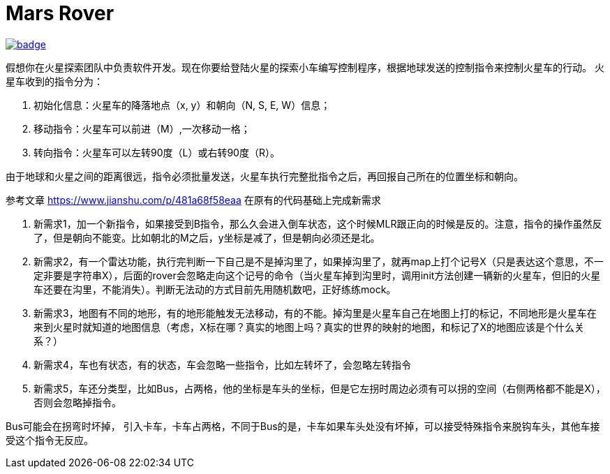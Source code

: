 = Mars Rover

image::https://github.com/kbyyd24/mars-rover-practice-workshop/workflows/day-2/badge.svg[link="https://github.com/kbyyd24/mars-rover-practice-workshop/actions"]

假想你在火星探索团队中负责软件开发。现在你要给登陆火星的探索小车编写控制程序，根据地球发送的控制指令来控制火星车的行动。
火星车收到的指令分为：

. 初始化信息：火星车的降落地点（x, y）和朝向（N, S, E, W）信息；
. 移动指令：火星车可以前进（M）,一次移动一格；
. 转向指令：火星车可以左转90度（L）或右转90度（R）。

由于地球和火星之间的距离很远，指令必须批量发送，火星车执行完整批指令之后，再回报自己所在的位置坐标和朝向。



参考文章 https://www.jianshu.com/p/481a68f58eaa[] 在原有的代码基础上完成新需求

. 新需求1，加一个新指令，如果接受到B指令，那么久会进入倒车状态，这个时候MLR跟正向的时候是反的。注意，指令的操作虽然反了，但是朝向不能变。比如朝北的M之后，y坐标是减了，但是朝向必须还是北。
. 新需求2，有一个雷达功能，执行完判断一下自己是不是掉沟里了，如果掉沟里了，就再map上打个记号X（只是表达这个意思，不一定非要是字符串X），后面的rover会忽略走向这个记号的命令（当火星车掉到沟里时，调用init方法创建一辆新的火星车，但旧的火星车还要在沟里，不能消失）。判断无法动的方式目前先用随机数吧，正好练练mock。
. 新需求3，地图有不同的地形，有的地形能触发无法移动，有的不能。掉沟里是火星车自己在地图上打的标记，不同地形是火星车在来到火星时就知道的地图信息（考虑，X标在哪？真实的地图上吗？真实的世界的映射的地图，和标记了X的地图应该是个什么关系？）
. 新需求4，车也有状态，有的状态，车会忽略一些指令，比如左转坏了，会忽略左转指令
. 新需求5，车还分类型，比如Bus，占两格，他的坐标是车头的坐标，但是它左拐时周边必须有可以拐的空间（右侧两格都不能是X），否则会忽略掉指令。

Bus可能会在拐弯时坏掉， 引入卡车，卡车占两格，不同于Bus的是，卡车如果车头处没有坏掉，可以接受特殊指令来脱钩车头，其他车接受这个指令无反应。